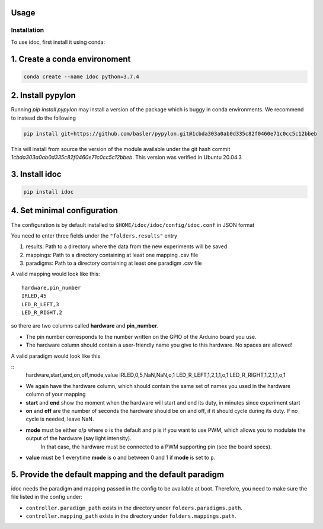 Usage
=====

.. _installation:

Installation
------------

To use idoc, first install it using conda:


1. Create a conda environoment
================================

.. code-block:: console

    conda create --name idoc python=3.7.4


2. Install pypylon
================================

Running `pip install pypylon` may install a version of the package which is buggy in conda environments.
We recommend to instead do the following

.. code-block:: console

    pip install git+https://github.com/basler/pypylon.git@1cbda303a0ab0d335c82f0460e71c0cc5c12bbeb


This will install from source the version of the module available under the git hash commit `1cbda303a0ab0d335c82f0460e71c0cc5c12bbeb`. This version was verified in Ubuntu 20.04.3

3. Install idoc
================================

.. code-block:: console

    pip install idoc


4. Set minimal configuration
================================

The configuration is by default installed to ``$HOME/idoc/idoc/config/idoc.conf`` in JSON format

You need to enter three fields under the ``"folders.results"`` entry

1. results: Path to a directory where the data from the new experiments will be saved
2. mappings: Path to a directory containing at least one mapping .csv file
3. paradigms: Path to a directory containing at least one paradigm .csv file

A valid mapping would look like this:

::

  hardware,pin_number
  IRLED,45
  LED_R_LEFT,3
  LED_R_RIGHT,2

so there are two columns called **hardware** and **pin_number**.

* The pin number corresponds to the number written on the GPIO of the Arduino board you use.
* The hardware column should contain a user-friendly name you give to this hardware. No spaces are allowed!



A valid paradigm would look like this

::
  hardware,start,end,on,off,mode,value
  IRLED,0,5,NaN,NaN,o,1
  LED_R_LEFT,1,2,1,1,o,1
  LED_R_RIGHT,1,2,1,1,o,1


* We again have the hardware column, which should contain the same set of names you used in the hardware column of your mapping
* **start** and **end** show the moment when the hardware will start and end its duty, in minutes since experiment start
* **on** and **off** are the number of seconds the hardware should be on and off, if it should cycle during its duty. If no cycle is needed, leave NaN.
* **mode** must be either ``o``/``p`` where ``o`` is the default and ``p`` is if you want to use PWM, which allows you to modulate the output of the hardware (say light intensity).
    In that case, the hardware must be connected to a PWM supporting pin (see the board specs).
* **value** must be 1 everytime **mode** is ``o`` and between 0 and 1 if **mode** is set to ``p``.


5. Provide the default mapping and the default paradigm
================================================================

idoc needs the paradigm and mapping passed in the config to be available at boot.
Therefore, you need to make sure the file listed in the config under:


* ``controller.paradigm_path`` exists in the directory under ``folders.paradigms.path``.
* ``controller.mapping_path`` exists in the directory under ``folders.mappings.path``.
